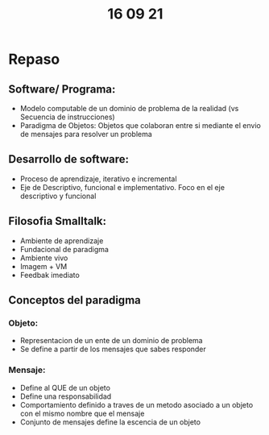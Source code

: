 #+TITLE: 16 09 21
* Repaso
** Software/ Programa:
- Modelo computable de un dominio de problema de la realidad (vs Secuencia de instrucciones)
- Paradigma de Objetos: Objetos que colaboran entre si mediante el envio de mensajes para resolver un problema
** Desarrollo de software:
- Proceso de aprendizaje, iterativo e incremental
- Eje de Descriptivo, funcional e implementativo. Foco en el eje descriptivo y funcional
** Filosofia Smalltalk:
- Ambiente de aprendizaje
- Fundacional de paradigma
- Ambiente vivo
- Imagem + VM
- Feedbak imediato
** Conceptos del paradigma
*** Objeto:
- Representacion de un ente de un dominio de problema
- Se define a partir de los mensajes que sabes responder
*** Mensaje:
- Define al QUE de un objeto
- Define una responsabilidad
- Comportamiento definido a traves de un metodo asociado a un objeto con el mismo nombre que el mensaje
- Conjunto de mensajes define la escencia de un objeto
